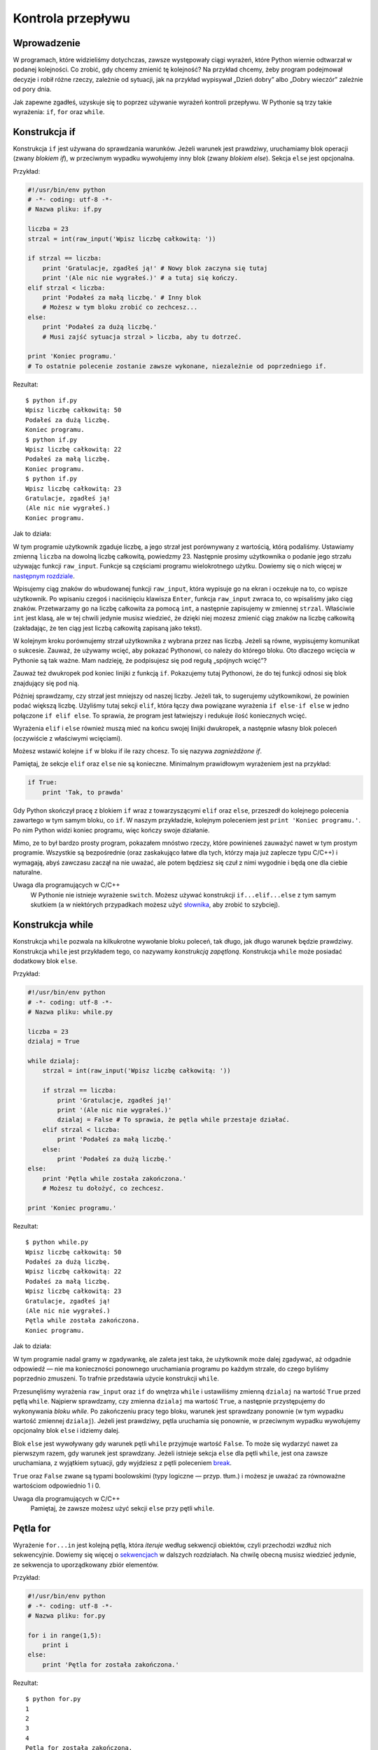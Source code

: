 
Kontrola przepływu
==================


Wprowadzenie
------------

W programach, które widzieliśmy dotychczas, zawsze występowały ciągi
wyrażeń, które Python wiernie odtwarzał w podanej kolejności. Co zrobić,
gdy chcemy zmienić tę kolejność? Na przykład chcemy, żeby program
podejmował decyzje i robił różne rzeczy, zależnie od sytuacji, jak na
przykład wypisywał „Dzień dobry” albo „Dobry wieczór” zależnie od pory
dnia.

Jak zapewne zgadłeś, uzyskuje się to poprzez używanie wyrażeń kontroli
przepływu. W Pythonie są trzy takie wyrażenia: ``if``, ``for`` oraz
``while``.

Konstrukcja if
--------------

Konstrukcja ``if`` jest używana do sprawdzania warunków. Jeżeli warunek
jest prawdziwy, uruchamiamy blok operacji (zwany *blokiem if*), w
przeciwnym wypadku wywołujemy inny blok (zwany *blokiem else*). Sekcja
``else`` jest opcjonalna.

Przykład:

.. code:: py

    #!/usr/bin/env python
    # -*- coding: utf-8 -*-
    # Nazwa pliku: if.py

    liczba = 23
    strzal = int(raw_input('Wpisz liczbę całkowitą: '))

    if strzal == liczba:
        print 'Gratulacje, zgadłeś ją!' # Nowy blok zaczyna się tutaj
        print '(Ale nic nie wygrałeś.)' # a tutaj się kończy.
    elif strzal < liczba:
        print 'Podałeś za małą liczbę.' # Inny blok
        # Możesz w tym bloku zrobić co zechcesz...
    else:
        print 'Podałeś za dużą liczbę.'
        # Musi zajść sytuacja strzal > liczba, aby tu dotrzeć.

    print 'Koniec programu.'
    # To ostatnie polecenie zostanie zawsze wykonane, niezależnie od poprzedniego if.

Rezultat:

::

    $ python if.py
    Wpisz liczbę całkowitą: 50
    Podałeś za dużą liczbę.
    Koniec programu.
    $ python if.py
    Wpisz liczbę całkowitą: 22
    Podałeś za małą liczbę.
    Koniec programu.
    $ python if.py
    Wpisz liczbę całkowitą: 23
    Gratulacje, zgadłeś ją!
    (Ale nic nie wygrałeś.)
    Koniec programu.

Jak to działa:

W tym programie użytkownik zgaduje liczbę, a jego strzał jest
porównywany z wartością, którą podaliśmy. Ustawiamy zmienną ``liczba``
na dowolną liczbę całkowitą, powiedzmy 23. Następnie prosimy użytkownika
o podanie jego strzału używając funkcji ``raw_input``. Funkcje są
częściami programu wielokrotnego użytku. Dowiemy się o nich więcej w
`następnym rozdziale <Ukąś Pythona/Funkcje>`__.

Wpisujemy ciąg znaków do wbudowanej funkcji ``raw_input``, która
wypisuje go na ekran i oczekuje na to, co wpisze użytkownik. Po wpisaniu
czegoś i naciśnięciu klawisza ``Enter``, funkcja ``raw_input`` zwraca
to, co wpisaliśmy jako ciąg znaków. Przetwarzamy go na liczbę całkowita
za pomocą ``int``, a następnie zapisujemy w zmiennej ``strzal``.
Właściwie ``int`` jest klasą, ale w tej chwili jedynie musisz wiedzieć,
że dzięki niej mozesz zmienić ciąg znaków na liczbę całkowitą
(zakładając, że ten ciąg jest liczbą całkowitą zapisaną jako tekst).

W kolejnym kroku porównujemy strzał użytkownika z wybrana przez nas
liczbą. Jeżeli są równe, wypisujemy komunikat o sukcesie. Zauważ, że
używamy wcięć, aby pokazać Pythonowi, co należy do którego bloku. Oto
dlaczego wcięcia w Pythonie są tak ważne. Mam nadzieję, że podpisujesz
się pod regułą „spójnych wcięć”?

Zauważ też dwukropek pod koniec linijki z funkcją ``if``. Pokazujemy
tutaj Pythonowi, że do tej funkcji odnosi się blok znajdujący się pod
nią.

Później sprawdzamy, czy strzał jest mniejszy od naszej liczby. Jeżeli
tak, to sugerujemy użytkownikowi, że powinien podać większą liczbę.
Użyliśmy tutaj sekcji ``elif``, która łączy dwa powiązane wyrażenia
``if else-if else`` w jedno połączone ``if elif else``. To sprawia, że
program jest łatwiejszy i redukuje ilość koniecznych wcięć.

Wyrażenia ``elif`` i ``else`` również muszą mieć na końcu swojej linijki
dwukropek, a następnie własny blok poleceń (oczywiście z właściwymi
wcięciami).

Możesz wstawić kolejne ``if`` w bloku if ile razy chcesz. To się nazywa
*zagnieżdżone if*.

Pamiętaj, że sekcje ``elif`` oraz ``else`` nie są konieczne. Minimalnym
prawidłowym wyrażeniem jest na przykład:

.. code:: py

    if True:
        print 'Tak, to prawda'

Gdy Python skończył pracę z blokiem ``if`` wraz z towarzyszącymi
``elif`` oraz ``else``, przeszedł do kolejnego polecenia zawartego w tym
samym bloku, co ``if``. W naszym przykładzie, kolejnym poleceniem jest
``print 'Koniec programu.'``. Po nim Python widzi koniec programu, więc
kończy swoje działanie.

Mimo, ze to był bardzo prosty program, pokazałem mnóstwo rzeczy, które
powinieneś zauważyć nawet w tym prostym programie. Wszystkie są
bezpośrednie (oraz zaskakująco łatwe dla tych, którzy maja już zaplecze
typu C/C++) i wymagają, abyś zawczasu zaczął na nie uważać, ale potem
będziesz się czuł z nimi wygodnie i będą one dla ciebie naturalne.

Uwaga dla programujących w C/C++
    W Pythonie nie istnieje wyrażenie ``switch``. Możesz używać
    konstrukcji ``if...elif...else`` z tym samym skutkiem (a w
    niektórych przypadkach możesz użyć
    `słownika <Ukąś Pythona/Struktury danych#Słownik>`__, aby zrobić to
    szybciej).

Konstrukcja while
-----------------

Konstrukcja ``while`` pozwala na kilkukrotne wywołanie bloku poleceń,
tak długo, jak długo warunek będzie prawdziwy. Konstrukcja ``while``
jest przykładem tego, co nazywamy *konstrukcją zapętloną*. Konstrukcja
``while`` może posiadać dodatkowy blok ``else``.

Przykład:

.. code:: py

    #!/usr/bin/env python
    # -*- coding: utf-8 -*-
    # Nazwa pliku: while.py

    liczba = 23
    dzialaj = True

    while dzialaj:
        strzal = int(raw_input('Wpisz liczbę całkowitą: '))

        if strzal == liczba:
            print 'Gratulacje, zgadłeś ją!'
            print '(Ale nic nie wygrałeś.)'
            dzialaj = False # To sprawia, że pętla while przestaje działać.
        elif strzal < liczba:
            print 'Podałeś za małą liczbę.'
        else:
            print 'Podałeś za dużą liczbę.'
    else:
        print 'Pętla while została zakończona.'
        # Możesz tu dołożyć, co zechcesz.

    print 'Koniec programu.'

Rezultat:

::

    $ python while.py
    Wpisz liczbę całkowitą: 50
    Podałeś za dużą liczbę.
    Wpisz liczbę całkowitą: 22
    Podałeś za małą liczbę.
    Wpisz liczbę całkowitą: 23
    Gratulacje, zgadłeś ją!
    (Ale nic nie wygrałeś.)
    Pętla while została zakończona.
    Koniec programu.

Jak to działa:

W tym programie nadal gramy w zgadywankę, ale zaleta jest taka, że
użytkownik może dalej zgadywać, aż odgadnie odpowiedź — nie ma
konieczności ponownego uruchamiania programu po każdym strzale, do czego
byliśmy poprzednio zmuszeni. To trafnie przedstawia użycie konstrukcji
``while``.

Przesunęliśmy wyrażenia ``raw_input`` oraz ``if`` do wnętrza ``while`` i
ustawiliśmy zmienną ``dzialaj`` na wartość ``True`` przed pętlą
``while``. Najpierw sprawdzamy, czy zmienna ``dzialaj`` ma wartość
``True``, a następnie przystępujemy do wykonywania *bloku while*. Po
zakończeniu pracy tego bloku, warunek jest sprawdzany ponownie (w tym
wypadku wartość zmiennej ``dzialaj``). Jeżeli jest prawdziwy, pętla
uruchamia się ponownie, w przeciwnym wypadku wywołujemy opcjonalny blok
``else`` i idziemy dalej.

Blok ``else`` jest wywoływany gdy warunek pętli ``while`` przyjmuje
wartość ``False``. To może się wydarzyć nawet za pierwszym razem, gdy
warunek jest sprawdzany. Jeżeli istnieje sekcja ``else`` dla pętli
``while``, jest ona zawsze uruchamiana, z wyjątkiem sytuacji, gdy
wyjdziesz z pętli poleceniem
`break <Ukąś Pythona/Kontrola przepływu#Wyrażenie_break>`__.

``True`` oraz ``False`` zwane są typami boolowskimi (typy logiczne —
przyp. tłum.) i możesz je uważać za równoważne wartościom odpowiednio 1
i 0.

Uwaga dla programujących w C/C++
    Pamiętaj, że zawsze możesz użyć sekcji ``else`` przy pętli
    ``while``.

Pętla for
---------

Wyrażenie ``for...in`` jest kolejną pętlą, która *iteruje* według
sekwencji obiektów, czyli przechodzi wzdłuż nich sekwencyjnie. Dowiemy
się więcej o `sekwencjach <Ukąś Pythona/Struktury danych#Sekwencje>`__ w
dalszych rozdziałach. Na chwilę obecną musisz wiedzieć jedynie, ze
sekwencja to uporządkowany zbiór elementów.

Przykład:

.. code:: py

    #!/usr/bin/env python
    # -*- coding: utf-8 -*-
    # Nazwa pliku: for.py

    for i in range(1,5):
        print i
    else:
        print 'Pętla for została zakończona.'

Rezultat:

::

    $ python for.py
    1
    2
    3
    4
    Pętla for została zakończona.

Jak to działa: W tym programie wypisujemy sekwencję liczb. Generujemy ją
używając wbudowanej funkcji ``range``.

Wpisujemy tu dwie liczby, a funkcja ``range`` zwraca nam sekwencję liczb
zaczynając od pierwszej, a kończąc na poprzedniku drugiej. W tym
przykładzie ``range(1, 5)`` tworzy sekwencję ``[1, 2, 3, 4]``.
Domyślnie, ``range`` liczy co 1. Jeżeli podamy trzecią liczbę, liczenie
będzie się odbywać według niej. Na przykład ``range(1, 5, 2)`` zwróci
``[1, 3]``. Pamiętaj, że ``range`` liczy do *poprzednika* drugiej
liczby, czyli w wyniku ta druga liczba nie wystąpi.

Następnie pętla ``for`` iteruje w tym zakresie —
``for i in range(1, 5)`` jest równoznaczne z ``for i in [1, 2, 3, 4]``,
co działa jak przypisywanie każdej liczby (lub obiektu) zmiennej ``i``,
a następnie uruchamianie bloku wyrażeń dla każdej wartości ``i``. W tym
przypadku po prostu wypisujemy tę wartość na ekran.

Pamiętaj, że część ``else`` jest opcjonalna. Jeżeli istnieje, jest ona
zawsze uruchamiana, z wyjątkiem sytuacji, gdy wyjdziesz z pętli
poleceniem `break <Ukąś Pythona/Kontrola przepływu#Wyrażenie_break>`__.

Pamiętaj też, że pętla ``for...in`` działa na każdej sekwencji. Tutaj
mieliśmy sekwencję liczb wygenerowaną przez wbudowaną funkcję ``range``,
ale tak naprawdę możemy użyć dowolnego rodzaju sekwencji z dowolnym
rodzajem obiektów! Przyjrzymy się temu w następnych rozdziałach.

Uwaga dla programujących w C/C++/Java/C#
    Pythonowa pętla ``for`` radykalnie różni się od pętli ``for`` w
    C/C++. Programujący w C# zauważą, że Pythonowa pętla ``for`` jest
    podobna do pętli ``foreach`` w C#. Programujący w Java zauważą, ze
    jest podobna do pętli ``for(int i : IntArray)`` w Java 1.5.
    W C/C++ pisze się ``for(int i = 0; i < 5; i++)``, zaś w Pythonie
    jedynie ``for i in range(0,5)``. Jak widać, w Pythonie pętla ``for``
    jest prostsza, bardziej ekspresywna i mniej podatna na błędy.

Wyrażenie break
---------------

Wyrażenia ``break`` używamy, aby *wyrwać się* z pętli, czyli zakończyć
jej działanie, nawet jeżeli warunek pętli nie przyjął wartości
``False``, lub iteracja się nie zakończyła.

Pamiętaj, że gdy wyjdziesz z pętli ``for`` albo ``while`` używając
``break``, blok ``else`` **nie** zostanie wywołany.

Przykład:

.. code:: py

    #!/usr/bin/env python
    # -*- coding: utf-8 -*-
    # Nazwa pliku: break.py

    while True:
        s = raw_input('Wpisz coś: ')
        if s == 'quit':
            break
        print 'Długość tego ciągu znaków to:', len(s)
    print 'Koniec programu.'

Rezultat:

::

    $ python break.py
    Wpisz coś: Programming is fun
    Długość tego ciągu znaków to: 18
    Wpisz coś: When the work is done
    Długość tego ciągu znaków to: 21
    Wpisz coś: if you wanna make your work also fun:
    Długość tego ciągu znaków to: 37
    Wpisz coś:     use Python!
    Długość tego ciągu znaków to: 15
    Wpisz coś: quit
    Koniec programu.

Jak to działa:

W tym programie wielokrotnie prosimy użytkownika o napisanie
czegokolwiek i wypisujemy długość tego ciągu znaków na ekranie.
Dodaliśmy specjalny warunek stopu poprzez sprawdzanie, czy użytkownik
wpisał ``quit``. Jeżeli tak, zatrzymujemy pętlę poleceniem ``break`` i
wykonujemy końcową część programu.

Długość ciągu znaków sprawdzamy wbudowaną funkcją ``len``.

Pamiętaj, że wyrażenie ``break`` może zostać w ten sam sposób użyte w
pętli ``for``.

Swaroop's Poetic Python
~~~~~~~~~~~~~~~~~~~~~~~

Tekst, który użyłem w tym przykładzie, to mały wierszyk, który
napisałem. Nazywa się Swaroop's Poetic Python (po polsku Poetycki Python
Swaroopa — przyp. tłum.).

::

    Programming is fun
    When the work is done
    if you wanna make your work also fun:
        use Python!

Wyrażenie continue
------------------

Wyrażenia ``continue`` używamy, aby nakazać Pythonowi ominąć pozostałe
wyrażenia w bloku pętli i *kontynuować* od następnej iteracji tej pętli.

Przykład:

.. code:: py

    #!/usr/bin/env python
    # -*- coding: utf-8 -*-
    # Nazwa pliku: continue.py

    while True:
        s = raw_input('Wpisz coś: ')
        if s == 'quit':
            break
        if len(s) < 3:
            print 'Za krótkie.'
            continue
        print 'Wpis jest wystarczającej długości.'
        # Możesz tu dołożyć, co chcesz.

Rezultat:

::

    $ python continue.py
    Wpisz coś: a
    Za krótkie.
    Wpisz coś: 12
    Za krótkie.
    Wpisz coś: abc
    Wpis jest wystarczającej długości.
    Wpisz coś: quit

Jak to działa:

W tym programie prosimy użytkownika o wpis, ale zajmujemy się nim
jedynie, gdy ma przynajmniej 3 znaki długości. (Zob. też `przyp.
tłum. <#Jaką_długość_ma_napis_z_&bdquo;polskimi_znaczkami&rdquo;?_(Od_tlumacza)>`__
poniżej) W tym celu używamy wbudowanej funkcji ``len``, aby poznać
długość wpisu i jeżeli jest on krótszy niż 3 znaki, pomijamy resztę
poleceń w bloku pętli wyrażeniem ``continue``. W przeciwnym wypadku,
wszystkie pozostałe procesy w bloku pętli zostają uruchomione i możemy
zrobić wszystko, co chcemy.

Pamiętaj, że wyrażenie ``continue`` może zostać w ten sam sposób użyte w
pętli ``for``.

Jaką długość ma napis z „polskimi znaczkami”? (Od tłumacza)
-----------------------------------------------------------

Jeśli zapytasz o długość ciągu znaków zawierającego polskie znaki
diakrytyczne ('ą', 'ę', 'ó', 'ł', 'ś', 'ć', 'ń', 'ź', 'ż' oraz 'Ą',
itd.), uzyskana odpowiedź może różnić się od oczekiwań!

::

    $ python
    >>> print len('aaa')
    3
    >>> print len('ąęó')
    6                       # wynik może być różny w zależności od systemu: zazwyczaj 6 lub 3 lub 12

Aby wyjaśnić. co się tutaj dzieje, trzeba by zacząć od podstaw, czyli
stron kodowych i standardu Unicode. Temat jest ciekawy, ale by wyjaśnić
powyższy wynik, wystarczy powiedzieć, że ciąg znaków ``'ąęó'`` jest
rozumiany przez Pythona jako ciąg znaków z bardzo ograniczonego zestawu
ASCII. Jeśli używasz w miarę współczesnego systemu operacyjnego, to taka
sekwencja znaków zostaje podana Pythonowi jako ciąg znaków ze znacznie
szerszego zestawu Unicode. Znaki ASCII są zapisywane po jednym na bajt,
a że znaków Unicode jest znacznie więcej, to potrzeba na nie więcej
miejsca. Ile dokładnie miejsca potrzeba na polskie znaki diakrytyczne
zależy od systemu, ale najczęściej są to dwa bajty na każdy. Ostatecznie
Python otrzymuje ciąg bajtów, które usiłuje interpretować jako
jednobajtowe znaki ASCII. Rezultat jest taki, że otrzymujemy liczbę
bajtów zajmowanych przez ciąg znaków, a nie długość tego ciągu.

Nie tylko zliczanie znaków działa źle, pętla ``for`` też się gubi:

::

    $ python
    >>> for znak in 'ąęó':
    ...     print znak
    ...
    �                # znak oznaczający "zepsuty" (źle zinterpretowany) znak
    �
    �
    �
    �
    �

Aby zaradzić temu zamieszaniu (bo np. nie chcemy, żeby program dawał
różne wyniki w zależności od systemu, na którym jest wykonywany) mamy
proste wyjście. Musimy poinformować Pythona, że dany ciąg znaków jest
zapisany w Unicode. W tym celu ciąg przed otwierającym cudzysłowem
wstawiamy literkę ``u``:

::

    $ python
    >>> print len(u'aaa')
    3
    >>> print len(u'ąęó')
    3                     # zgodnie z oczekiwaniami
    >>> for znak in u'ąęó':
    ...      print znak
    ...
    ą
    ę
    ó

Niestety takie rozwiązanie jest pracochłonne dla programisty, a na
dodatek łatwo o pomyłkę, gdy gdzieś zapomnimy przedrostka. Nowe wersje
Pythona (3.0 i późniejsze) rozwiązują ten problem prościej — ciągi
znaków są domyślnie kodowane w Unicode i przedrostka ``u`` nie ma w
ogóle.

Podsumowanie
------------

Zobaczyliśmy, jak używać trzech wyrażeń kontroli przepływu — ``if``,
``while`` oraz ``for``, razem z powiazanymi z nimi poleceniami ``break``
i ``continue``. Są one jednymi z najczęściej używanych części Pythona i
w związku z tym obeznanie się z nimi jest niezbędne.

W następnym rozdziale dowiemy się, jak tworzyć i operować funkcjami.
